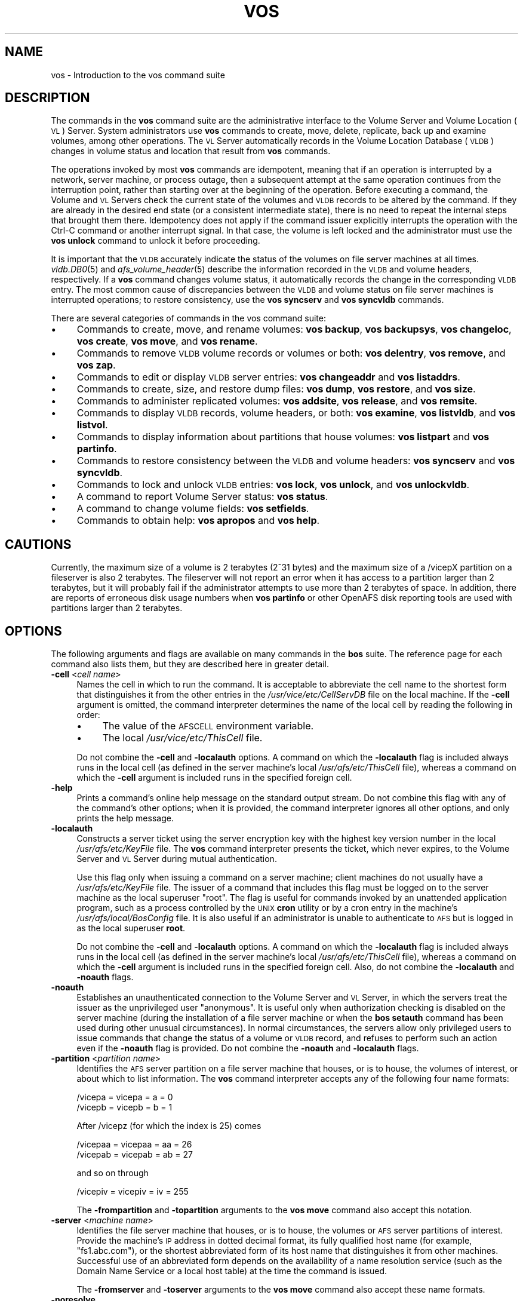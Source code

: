 .\" Automatically generated by Pod::Man 2.16 (Pod::Simple 3.05)
.\"
.\" Standard preamble:
.\" ========================================================================
.de Sh \" Subsection heading
.br
.if t .Sp
.ne 5
.PP
\fB\\$1\fR
.PP
..
.de Sp \" Vertical space (when we can't use .PP)
.if t .sp .5v
.if n .sp
..
.de Vb \" Begin verbatim text
.ft CW
.nf
.ne \\$1
..
.de Ve \" End verbatim text
.ft R
.fi
..
.\" Set up some character translations and predefined strings.  \*(-- will
.\" give an unbreakable dash, \*(PI will give pi, \*(L" will give a left
.\" double quote, and \*(R" will give a right double quote.  \*(C+ will
.\" give a nicer C++.  Capital omega is used to do unbreakable dashes and
.\" therefore won't be available.  \*(C` and \*(C' expand to `' in nroff,
.\" nothing in troff, for use with C<>.
.tr \(*W-
.ds C+ C\v'-.1v'\h'-1p'\s-2+\h'-1p'+\s0\v'.1v'\h'-1p'
.ie n \{\
.    ds -- \(*W-
.    ds PI pi
.    if (\n(.H=4u)&(1m=24u) .ds -- \(*W\h'-12u'\(*W\h'-12u'-\" diablo 10 pitch
.    if (\n(.H=4u)&(1m=20u) .ds -- \(*W\h'-12u'\(*W\h'-8u'-\"  diablo 12 pitch
.    ds L" ""
.    ds R" ""
.    ds C` ""
.    ds C' ""
'br\}
.el\{\
.    ds -- \|\(em\|
.    ds PI \(*p
.    ds L" ``
.    ds R" ''
'br\}
.\"
.\" Escape single quotes in literal strings from groff's Unicode transform.
.ie \n(.g .ds Aq \(aq
.el       .ds Aq '
.\"
.\" If the F register is turned on, we'll generate index entries on stderr for
.\" titles (.TH), headers (.SH), subsections (.Sh), items (.Ip), and index
.\" entries marked with X<> in POD.  Of course, you'll have to process the
.\" output yourself in some meaningful fashion.
.ie \nF \{\
.    de IX
.    tm Index:\\$1\t\\n%\t"\\$2"
..
.    nr % 0
.    rr F
.\}
.el \{\
.    de IX
..
.\}
.\"
.\" Accent mark definitions (@(#)ms.acc 1.5 88/02/08 SMI; from UCB 4.2).
.\" Fear.  Run.  Save yourself.  No user-serviceable parts.
.    \" fudge factors for nroff and troff
.if n \{\
.    ds #H 0
.    ds #V .8m
.    ds #F .3m
.    ds #[ \f1
.    ds #] \fP
.\}
.if t \{\
.    ds #H ((1u-(\\\\n(.fu%2u))*.13m)
.    ds #V .6m
.    ds #F 0
.    ds #[ \&
.    ds #] \&
.\}
.    \" simple accents for nroff and troff
.if n \{\
.    ds ' \&
.    ds ` \&
.    ds ^ \&
.    ds , \&
.    ds ~ ~
.    ds /
.\}
.if t \{\
.    ds ' \\k:\h'-(\\n(.wu*8/10-\*(#H)'\'\h"|\\n:u"
.    ds ` \\k:\h'-(\\n(.wu*8/10-\*(#H)'\`\h'|\\n:u'
.    ds ^ \\k:\h'-(\\n(.wu*10/11-\*(#H)'^\h'|\\n:u'
.    ds , \\k:\h'-(\\n(.wu*8/10)',\h'|\\n:u'
.    ds ~ \\k:\h'-(\\n(.wu-\*(#H-.1m)'~\h'|\\n:u'
.    ds / \\k:\h'-(\\n(.wu*8/10-\*(#H)'\z\(sl\h'|\\n:u'
.\}
.    \" troff and (daisy-wheel) nroff accents
.ds : \\k:\h'-(\\n(.wu*8/10-\*(#H+.1m+\*(#F)'\v'-\*(#V'\z.\h'.2m+\*(#F'.\h'|\\n:u'\v'\*(#V'
.ds 8 \h'\*(#H'\(*b\h'-\*(#H'
.ds o \\k:\h'-(\\n(.wu+\w'\(de'u-\*(#H)/2u'\v'-.3n'\*(#[\z\(de\v'.3n'\h'|\\n:u'\*(#]
.ds d- \h'\*(#H'\(pd\h'-\w'~'u'\v'-.25m'\f2\(hy\fP\v'.25m'\h'-\*(#H'
.ds D- D\\k:\h'-\w'D'u'\v'-.11m'\z\(hy\v'.11m'\h'|\\n:u'
.ds th \*(#[\v'.3m'\s+1I\s-1\v'-.3m'\h'-(\w'I'u*2/3)'\s-1o\s+1\*(#]
.ds Th \*(#[\s+2I\s-2\h'-\w'I'u*3/5'\v'-.3m'o\v'.3m'\*(#]
.ds ae a\h'-(\w'a'u*4/10)'e
.ds Ae A\h'-(\w'A'u*4/10)'E
.    \" corrections for vroff
.if v .ds ~ \\k:\h'-(\\n(.wu*9/10-\*(#H)'\s-2\u~\d\s+2\h'|\\n:u'
.if v .ds ^ \\k:\h'-(\\n(.wu*10/11-\*(#H)'\v'-.4m'^\v'.4m'\h'|\\n:u'
.    \" for low resolution devices (crt and lpr)
.if \n(.H>23 .if \n(.V>19 \
\{\
.    ds : e
.    ds 8 ss
.    ds o a
.    ds d- d\h'-1'\(ga
.    ds D- D\h'-1'\(hy
.    ds th \o'bp'
.    ds Th \o'LP'
.    ds ae ae
.    ds Ae AE
.\}
.rm #[ #] #H #V #F C
.\" ========================================================================
.\"
.IX Title "VOS 1"
.TH VOS 1 "2010-12-17" "OpenAFS" "AFS Command Reference"
.\" For nroff, turn off justification.  Always turn off hyphenation; it makes
.\" way too many mistakes in technical documents.
.if n .ad l
.nh
.SH "NAME"
vos \- Introduction to the vos command suite
.SH "DESCRIPTION"
.IX Header "DESCRIPTION"
The commands in the \fBvos\fR command suite are the administrative interface
to the Volume Server and Volume Location (\s-1VL\s0) Server. System
administrators use \fBvos\fR commands to create, move, delete, replicate,
back up and examine volumes, among other operations. The \s-1VL\s0 Server
automatically records in the Volume Location Database (\s-1VLDB\s0) changes in
volume status and location that result from \fBvos\fR commands.
.PP
The operations invoked by most \fBvos\fR commands are idempotent, meaning
that if an operation is interrupted by a network, server machine, or
process outage, then a subsequent attempt at the same operation continues
from the interruption point, rather than starting over at the beginning of
the operation. Before executing a command, the Volume and \s-1VL\s0 Servers check
the current state of the volumes and \s-1VLDB\s0 records to be altered by the
command. If they are already in the desired end state (or a consistent
intermediate state), there is no need to repeat the internal steps that
brought them there. Idempotency does not apply if the command issuer
explicitly interrupts the operation with the Ctrl-C command or another
interrupt signal. In that case, the volume is left locked and the
administrator must use the \fBvos unlock\fR command to unlock it before
proceeding.
.PP
It is important that the \s-1VLDB\s0 accurately indicate the status of the
volumes on file server machines at all times. \fIvldb.DB0\fR\|(5) and
\&\fIafs_volume_header\fR\|(5) describe the information recorded in the \s-1VLDB\s0 and
volume headers, respectively. If a \fBvos\fR command changes volume status,
it automatically records the change in the corresponding \s-1VLDB\s0 entry. The
most common cause of discrepancies between the \s-1VLDB\s0 and volume status on
file server machines is interrupted operations; to restore consistency,
use the \fBvos syncserv\fR and \fBvos syncvldb\fR commands.
.PP
There are several categories of commands in the vos command suite:
.IP "\(bu" 4
Commands to create, move, and rename volumes: \fBvos backup\fR, \fBvos
backupsys\fR, \fBvos changeloc\fR, \fBvos create\fR, \fBvos move\fR, and \fBvos
rename\fR.
.IP "\(bu" 4
Commands to remove \s-1VLDB\s0 volume records or volumes or both: \fBvos
delentry\fR, \fBvos remove\fR, and \fBvos zap\fR.
.IP "\(bu" 4
Commands to edit or display \s-1VLDB\s0 server entries: \fBvos changeaddr\fR and
\&\fBvos listaddrs\fR.
.IP "\(bu" 4
Commands to create, size, and restore dump files: \fBvos dump\fR, \fBvos
restore\fR, and \fBvos size\fR.
.IP "\(bu" 4
Commands to administer replicated volumes: \fBvos addsite\fR, \fBvos release\fR,
and \fBvos remsite\fR.
.IP "\(bu" 4
Commands to display \s-1VLDB\s0 records, volume headers, or both: \fBvos examine\fR,
\&\fBvos listvldb\fR, and \fBvos listvol\fR.
.IP "\(bu" 4
Commands to display information about partitions that house volumes: \fBvos
listpart\fR and \fBvos partinfo\fR.
.IP "\(bu" 4
Commands to restore consistency between the \s-1VLDB\s0 and volume headers: \fBvos
syncserv\fR and \fBvos syncvldb\fR.
.IP "\(bu" 4
Commands to lock and unlock \s-1VLDB\s0 entries: \fBvos lock\fR, \fBvos unlock\fR, and
\&\fBvos unlockvldb\fR.
.IP "\(bu" 4
A command to report Volume Server status: \fBvos status\fR.
.IP "\(bu" 4
A command to change volume fields: \fBvos setfields\fR.
.IP "\(bu" 4
Commands to obtain help: \fBvos apropos\fR and \fBvos help\fR.
.SH "CAUTIONS"
.IX Header "CAUTIONS"
Currently, the maximum size of a volume is 2 terabytes (2^31 bytes)
and the maximum size of a /vicepX partition on a fileserver is also 2
terabytes. The fileserver will not report an error when it has access
to a partition larger than 2 terabytes, but it will probably fail if
the administrator attempts to use more than 2 terabytes of space. In
addition, there are reports of erroneous disk usage numbers when
\&\fBvos partinfo\fR or other OpenAFS disk reporting tools are used with
partitions larger than 2 terabytes.
.SH "OPTIONS"
.IX Header "OPTIONS"
The following arguments and flags are available on many commands in the
\&\fBbos\fR suite. The reference page for each command also lists them, but
they are described here in greater detail.
.IP "\fB\-cell\fR <\fIcell name\fR>" 4
.IX Item "-cell <cell name>"
Names the cell in which to run the command. It is acceptable to abbreviate
the cell name to the shortest form that distinguishes it from the other
entries in the \fI/usr/vice/etc/CellServDB\fR file on the local machine. If
the \fB\-cell\fR argument is omitted, the command interpreter determines the
name of the local cell by reading the following in order:
.RS 4
.IP "\(bu" 4
The value of the \s-1AFSCELL\s0 environment variable.
.IP "\(bu" 4
The local \fI/usr/vice/etc/ThisCell\fR file.
.RE
.RS 4
.Sp
Do not combine the \fB\-cell\fR and \fB\-localauth\fR options. A command on which
the \fB\-localauth\fR flag is included always runs in the local cell (as
defined in the server machine's local \fI/usr/afs/etc/ThisCell\fR file),
whereas a command on which the \fB\-cell\fR argument is included runs in the
specified foreign cell.
.RE
.IP "\fB\-help\fR" 4
.IX Item "-help"
Prints a command's online help message on the standard output stream. Do
not combine this flag with any of the command's other options; when it is
provided, the command interpreter ignores all other options, and only
prints the help message.
.IP "\fB\-localauth\fR" 4
.IX Item "-localauth"
Constructs a server ticket using the server encryption key with the
highest key version number in the local \fI/usr/afs/etc/KeyFile\fR file. The
\&\fBvos\fR command interpreter presents the ticket, which never expires, to
the Volume Server and \s-1VL\s0 Server during mutual authentication.
.Sp
Use this flag only when issuing a command on a server machine; client
machines do not usually have a \fI/usr/afs/etc/KeyFile\fR file.  The issuer
of a command that includes this flag must be logged on to the server
machine as the local superuser \f(CW\*(C`root\*(C'\fR. The flag is useful for commands
invoked by an unattended application program, such as a process controlled
by the \s-1UNIX\s0 \fBcron\fR utility or by a cron entry in the machine's
\&\fI/usr/afs/local/BosConfig\fR file. It is also useful if an administrator is
unable to authenticate to \s-1AFS\s0 but is logged in as the local superuser
\&\fBroot\fR.
.Sp
Do not combine the \fB\-cell\fR and \fB\-localauth\fR options. A command on which
the \fB\-localauth\fR flag is included always runs in the local cell (as
defined in the server machine's local \fI/usr/afs/etc/ThisCell\fR file),
whereas a command on which the \fB\-cell\fR argument is included runs in the
specified foreign cell. Also, do not combine the \fB\-localauth\fR and
\&\fB\-noauth\fR flags.
.IP "\fB\-noauth\fR" 4
.IX Item "-noauth"
Establishes an unauthenticated connection to the Volume Server and \s-1VL\s0
Server, in which the servers treat the issuer as the unprivileged user
\&\f(CW\*(C`anonymous\*(C'\fR. It is useful only when authorization checking is disabled on
the server machine (during the installation of a file server machine or
when the \fBbos setauth\fR command has been used during other unusual
circumstances). In normal circumstances, the servers allow only privileged
users to issue commands that change the status of a volume or \s-1VLDB\s0 record,
and refuses to perform such an action even if the \fB\-noauth\fR flag is
provided. Do not combine the \fB\-noauth\fR and \fB\-localauth\fR flags.
.IP "\fB\-partition\fR <\fIpartition name\fR>" 4
.IX Item "-partition <partition name>"
Identifies the \s-1AFS\s0 server partition on a file server machine that houses,
or is to house, the volumes of interest, or about which to list
information. The \fBvos\fR command interpreter accepts any of the following
four name formats:
.Sp
.Vb 2
\&   /vicepa     =     vicepa      =      a      =      0
\&   /vicepb     =     vicepb      =      b      =      1
.Ve
.Sp
After /vicepz (for which the index is 25) comes
.Sp
.Vb 2
\&   /vicepaa    =     vicepaa     =      aa     =      26
\&   /vicepab    =     vicepab     =      ab     =      27
.Ve
.Sp
and so on through
.Sp
.Vb 1
\&   /vicepiv    =     vicepiv     =      iv     =      255
.Ve
.Sp
The \fB\-frompartition\fR and \fB\-topartition\fR arguments to the \fBvos move\fR
command also accept this notation.
.IP "\fB\-server\fR <\fImachine name\fR>" 4
.IX Item "-server <machine name>"
Identifies the file server machine that houses, or is to house, the
volumes or \s-1AFS\s0 server partitions of interest. Provide the machine's \s-1IP\s0
address in dotted decimal format, its fully qualified host name (for
example, \f(CW\*(C`fs1.abc.com\*(C'\fR), or the shortest abbreviated form of its host
name that distinguishes it from other machines. Successful use of an
abbreviated form depends on the availability of a name resolution service
(such as the Domain Name Service or a local host table) at the time the
command is issued.
.Sp
The \fB\-fromserver\fR and \fB\-toserver\fR arguments to the \fBvos move\fR command
also accept these name formats.
.IP "\fB\-noresolve\fR" 4
.IX Item "-noresolve"
Shows all servers as \s-1IP\s0 addresses instead of the \s-1DNS\s0 name. This is very
useful when the server address is registered as 127.0.0.1 or when dealing
with multi-homed servers. The \fB\-noresolve\fR option is available in OpenAFS
versions 1.4.8 or later and 1.5.35 or later.
.IP "\fB\-verbose\fR" 4
.IX Item "-verbose"
Produces on the standard output stream a detailed trace of the command's
execution. If this argument is omitted, only warnings and error messages
appear.
.SH "PRIVILEGE REQUIRED"
.IX Header "PRIVILEGE REQUIRED"
To issue most vos commands, the issuer must be listed in the
\&\fI/usr/afs/etc/UserList\fR file on each server machine that houses or is to
house an affected volume, and on each database server machine. The most
predictable performance results if all database server and file server
machines in the cell share a common \fIUserList\fR file.  Alternatively, if
the \fB\-localauth\fR flag is included, the issuer must be logged on to a
server machine as the local superuser \f(CW\*(C`root\*(C'\fR.
.PP
To issue a vos command that only displays information, no privilege is
required.
.SH "SEE ALSO"
.IX Header "SEE ALSO"
\&\fICellServDB\fR\|(5),
\&\fIUserList\fR\|(5),
\&\fIvos_addsite\fR\|(1),
\&\fIvos_apropos\fR\|(1),
\&\fIvos_backup\fR\|(1),
\&\fIvos_backupsys\fR\|(1),
\&\fIvos_changeaddr\fR\|(1),
\&\fIvos_convertROtoRW\fR\|(1),
\&\fIvos_clone\fR\|(1),
\&\fIvos_copy\fR\|(1),
\&\fIvos_create\fR\|(1),
\&\fIvos_delentry\fR\|(1),
\&\fIvos_dump\fR\|(1),
\&\fIvos_examine\fR\|(1),
\&\fIvos_help\fR\|(1),
\&\fIvos_listaddrs\fR\|(1),
\&\fIvos_listpart\fR\|(1),
\&\fIvos_listvldb\fR\|(1),
\&\fIvos_listvol\fR\|(1),
\&\fIvos_lock\fR\|(1),
\&\fIvos_move\fR\|(1),
\&\fIvos_partinfo\fR\|(1),
\&\fIvos_release\fR\|(1),
\&\fIvos_remove\fR\|(1),
\&\fIvos_remsite\fR\|(1),
\&\fIvos_rename\fR\|(1),
\&\fIvos_restore\fR\|(1),
\&\fIvos_setfields\fR\|(1),
\&\fIvos_shadow\fR\|(1),
\&\fIvos_size\fR\|(1),
\&\fIvos_status\fR\|(1),
\&\fIvos_syncserv\fR\|(1),
\&\fIvos_syncvldb\fR\|(1),
\&\fIvos_unlock\fR\|(1),
\&\fIvos_unlockvldb\fR\|(1),
\&\fIvos_zap\fR\|(1)
.SH "COPYRIGHT"
.IX Header "COPYRIGHT"
\&\s-1IBM\s0 Corporation 2000. <http://www.ibm.com/> All Rights Reserved.
.PP
This documentation is covered by the \s-1IBM\s0 Public License Version 1.0.  It was
converted from \s-1HTML\s0 to \s-1POD\s0 by software written by Chas Williams and Russ
Allbery, based on work by Alf Wachsmann and Elizabeth Cassell.
